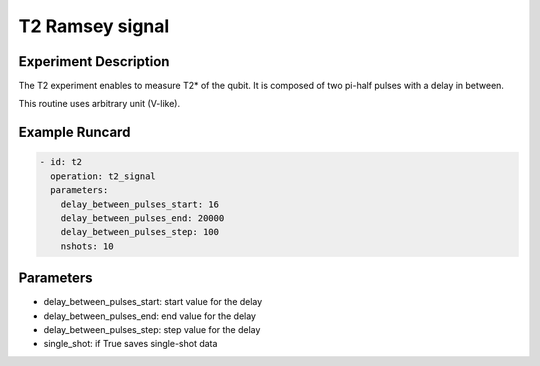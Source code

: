 T2 Ramsey signal
================

Experiment Description
----------------------

The T2 experiment enables to measure T2* of the qubit.
It is composed of two pi-half pulses with a delay in between.

This routine uses arbitrary unit (V-like).

Example Runcard
---------------

.. code-block::

    - id: t2
      operation: t2_signal
      parameters:
        delay_between_pulses_start: 16
        delay_between_pulses_end: 20000
        delay_between_pulses_step: 100
        nshots: 10

Parameters
----------

- delay_between_pulses_start: start value for the delay
- delay_between_pulses_end: end value for the delay
- delay_between_pulses_step: step value for the delay
- single_shot: if True saves single-shot data
